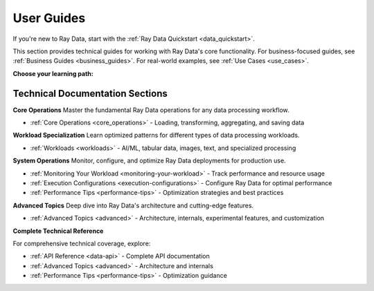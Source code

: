 .. _data_user_guide:

===========
User Guides
===========

If you're new to Ray Data, start with the
:ref:`Ray Data Quickstart <data_quickstart>`.

This section provides technical guides for working with Ray Data's core functionality. For business-focused guides, see :ref:`Business Guides <business_guides>`. For real-world examples, see :ref:`Use Cases <use_cases>`.

**Choose your learning path:**

.. grid:: 1 2 2 2
    :gutter: 3
    :class-container: container pb-4

    .. grid-item-card::
        :class-header: bg-primary text-white
        :class-body: text-center

        **New to Ray Data**
        ^^^
        Start with core concepts and basic operations

        +++
        .. button-ref:: data_quickstart
            :color: primary
            :outline:
            :expand:

            Begin Here

    .. grid-item-card::
        :class-header: bg-success text-white
        :class-body: text-center

        **Data Engineer**
        ^^^
        ETL pipelines and data processing workflows

        +++
        .. button-ref:: business_guides
            :color: success
            :outline:
            :expand:

            ETL & Pipelines

    .. grid-item-card::
        :class-header: bg-info text-white
        :class-body: text-center

        **ML Engineer**
        ^^^
        AI/ML workloads and model training

        +++
        .. button-ref:: working-with-ai
            :color: info
            :outline:
            :expand:

            AI & ML Guides

    .. grid-item-card::
        :class-header: bg-warning text-white
        :class-body: text-center

        **Business Analyst**
        ^^^
        Analytics and business intelligence

        +++
        .. button-ref:: business-intelligence
            :color: warning
            :outline:
            :expand:

            BI & Analytics

Technical Documentation Sections
---------------------------------

**Core Operations**
Master the fundamental Ray Data operations for any data processing workflow.

* :ref:`Core Operations <core_operations>` - Loading, transforming, aggregating, and saving data

**Workload Specialization**  
Learn optimized patterns for different types of data processing workloads.

* :ref:`Workloads <workloads>` - AI/ML, tabular data, images, text, and specialized processing

**System Operations**
Monitor, configure, and optimize Ray Data deployments for production use.

* :ref:`Monitoring Your Workload <monitoring-your-workload>` - Track performance and resource usage
* :ref:`Execution Configurations <execution-configurations>` - Configure Ray Data for optimal performance  
* :ref:`Performance Tips <performance-tips>` - Optimization strategies and best practices

**Advanced Topics**
Deep dive into Ray Data's architecture and cutting-edge features.

* :ref:`Advanced Topics <advanced>` - Architecture, internals, experimental features, and customization

**Complete Technical Reference**

For comprehensive technical coverage, explore:

* :ref:`API Reference <data-api>` - Complete API documentation
* :ref:`Advanced Topics <advanced>` - Architecture and internals
* :ref:`Performance Tips <performance-tips>` - Optimization guidance

